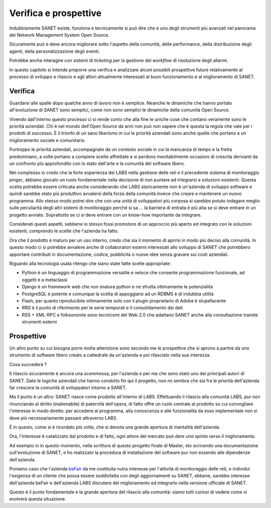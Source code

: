 .. _retrospective-and-future:

Verifica e prospettive
======================

Indubbiamente SANET esiste, funziona e tecnicamente si può dire che è 
uno degli strumenti più avanzati nel panorama dei Network Management System
Open Source.

Sicuramente può e deve ancora migliorare sotto l'aspetto della comunità,
delle performance, della distribuzione degli agenti, della personalizzazione
degli eventi.

Potrebbe anche interagire con sistemi di `ticketing` per la gestione
del `workflow` di risoluzione degli allarmi.

In questo capitolo si intende proporre una verifica 
e analizzare alcuni possibili prospettive future 
relativamente al processo di sviluppo e rilascio e agli attori
attualmente interessati al buon funzionamento e al miglioramento di SANET.

Verifica
--------

Guardarsi alle spalle dopo qualche anno di lavoro non è semplice.
Neanche le dinamiche che hanno portato all'evoluzione di SANET sono semplici,
come non sono semplici le dinamiche della comunità Open Source.

Vivendo dall'interno questo processo ci si rende conto che alla fine
le uniche cose che contano veramente sono le priorità aziendali.
Chi è nel mondo dell'Open Source da anni non può non sapere che è questa 
la regola che vale per i prodotti di successo. È il trionfo di un sano liberismo
in cui le priorità aziendali sono anche quelle che portano a un miglioramento sociale
e comunitario.

Purtroppo le priorità aziendali, accompagnate da un contesto sociale in cui la 
mancanza di tempo e la fretta predominano, a volte portano a compiere scelte
affrettate e si perdono inevitabilmente occasioni di crescita derivanti da un confronto
più approfondito con lo stato dell'arte e la comunità del software libero.

Nel complesso io credo che la forte esperienza dei LABS nella gestione delle reti e il 
precedente sistema di monitoraggio `pinger`, abbiano giocato un ruolo fondamentale nella 
decisione di non puntare ad integrarsi a soluzioni esistenti.  
Questa scelta potrebbe essere criticata anche considerando che LABS storicamente non è un'azienda
di sviluppo software e quindi sarebbe stato più produttivo avvalersi della forza della comunità
invece che creare e mantenere un nuovo programma. 
Allo stesso modo potrei dire che con una unità di sviluppatori più corposa si sarebbe potuto indagare meglio 
sulle peculiarità degli altri sistemi di monitoraggio perché si sa ... 
la barriera di entrata è più alta se si deve entrare in un progetto avviato.
Soprattutto se ci si deve entrare con un know-how importante da integrare.

Considerati questi aspetti, sebbene io stesso fossi promotore di un approccio più aperto
ed integrato con le soluzioni esistenti, comprendo le scelte che l'azienda ha fatto.

Ora che il prodotto è maturo per un uso interno, credo che sia il momento di aprirsi in modo 
più deciso alla comunità. In questo modo ci si potrebbe avvalere anche di collaboratori esterni interessati allo sviluppo
di SANET che potrebbero apportare contributi in documentazione, codice, pubblicità o nuove idee senza gravare sui costi aziendali.

Riguardo alla tecnologia usata ritengo che siano state fatte scelte appropriate: 

* Python è un linguaggio di programmazione versatile e veloce che consente programmazione funzionale, ad oggetti e a metaclassi
* Django è un framework web che non snatura python e ne sfrutta ottimamente le potenzialità
* PostgreSQL è potente e comunque la scelta di appoggiarsi ad un RDBMS è di indubbia utilità
* Flash, per quanto riproducibile ottimamente solo con il plugin proprietario di Adobe è stupefacente
* RRD è il punto di riferimento per le serie temporali e il consolidamento dei dati
* RSS + XML-RPC e folksonomie sono tecnicismi del Web 2.0 che adattano SANET anche alla consultazione tramite strumenti esterni

Prospettive
-----------

.. ref future 

Un altro punto su cui bisogna porre molta attenzione sono secondo me le prospettive che 
si aprono a partire da uno strumento di software libero creato a cattedrale da un'azienda e poi rilasciato nella sua interezza.

Cosa succederà ?

Il rilascio sicuramente è ancora una scommessa, per l'azienda e per me che sono stato uno dei principali autori di SANET.
Date le logiche aziendali che hanno condotto fin qui il progetto, 
non mi sembra che sia fra le priorità dell'azienda far crescere la comunità di sviluppatori intorno a SANET.

Ma il punto è un altro: SANET nasce come prodotto all'interno di LABS. Effettuando il rilascio alla comunità LABS,
pur non rinunciando al diritto (inalienabile) di paternità dell'opera, di fatto offre un ruolo centrale al prodotto 
su cui convogliare l'interesse in modo diretto:
per accedere al programma, alla conoscenza e alle funzionalità da esso implementate non si deve più necessariamente
passare attraverso LABS.

È in questo, come si è ricordato più volte, che si denota una grande apertura di mentalità dell'azienda.

Ora, l'interesse è catalizzato dal prodotto e di fatto, ogni attore del mercato può `dare una spinta` verso il miglioramento.

Ad esempio io in questo momento, nella scrittura di questo progetto finale di Master, sto scrivendo una documentazione
sull'evoluzione di SANET, e ho realizzato la procedura di installazione del software pur non essendo alle
dipendenze dell'azienda.

Poniamo caso che l'azienda `beFair <http://www.befair.it>`__ da me costituita nutra interesse per l'attività di monitoraggio delle reti,
o individui l'esigenza di un cliente che possa essere soddisfatta con degli aggiornamenti su SANET, ebbene, sarebbe interesse
dell'azienda beFair e dell'azienda LABS discutere del miglioramento ed integrarlo nella versione ufficiale di SANET.

Questo è il punto fondamentale e la grande apertura del rilascio alla comunità: siamo tutti curiosi di vedere 
come si evolverà questa situazione.


